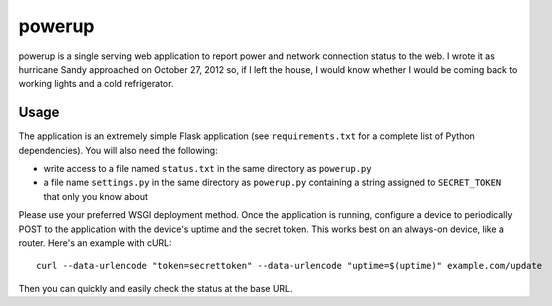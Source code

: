 powerup
=======

powerup is a single serving web application to report power and network
connection status to the web. I wrote it as hurricane Sandy approached on
October 27, 2012 so, if I left the house, I would know whether I would be coming
back to working lights and a cold refrigerator.


Usage
-----

The application is an extremely simple Flask application (see
``requirements.txt`` for a complete list of Python dependencies). You will also
need the following:

* write access to a file named ``status.txt`` in the same directory as
  ``powerup.py``

* a file name ``settings.py`` in the same directory as ``powerup.py`` containing
  a string assigned to ``SECRET_TOKEN`` that only you know about

Please use your preferred WSGI deployment method. Once the application is
running, configure a device to periodically POST to the application with the
device's uptime and the secret token. This works best on an always-on device,
like a router. Here's an example with cURL::

    curl --data-urlencode "token=secrettoken" --data-urlencode "uptime=$(uptime)" example.com/update

Then you can quickly and easily check the status at the base URL.
